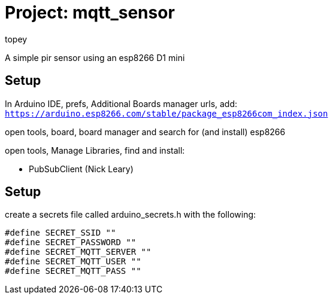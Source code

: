 :Author: topey
:Date: 06/08/2022
:License: Public Domain

= Project: mqtt_sensor

A simple pir sensor using an esp8266 D1 mini

== Setup

In Arduino IDE, prefs, Additional Boards manager urls, add:  
`https://arduino.esp8266.com/stable/package_esp8266com_index.json`

open tools, board, board manager and search for (and install) esp8266

open tools, Manage Libraries, find and install:

* PubSubClient (Nick Leary)

== Setup

create a secrets file called arduino_secrets.h with the following:

```c
#define SECRET_SSID ""
#define SECRET_PASSWORD ""
#define SECRET_MQTT_SERVER ""
#define SECRET_MQTT_USER ""
#define SECRET_MQTT_PASS ""
```
